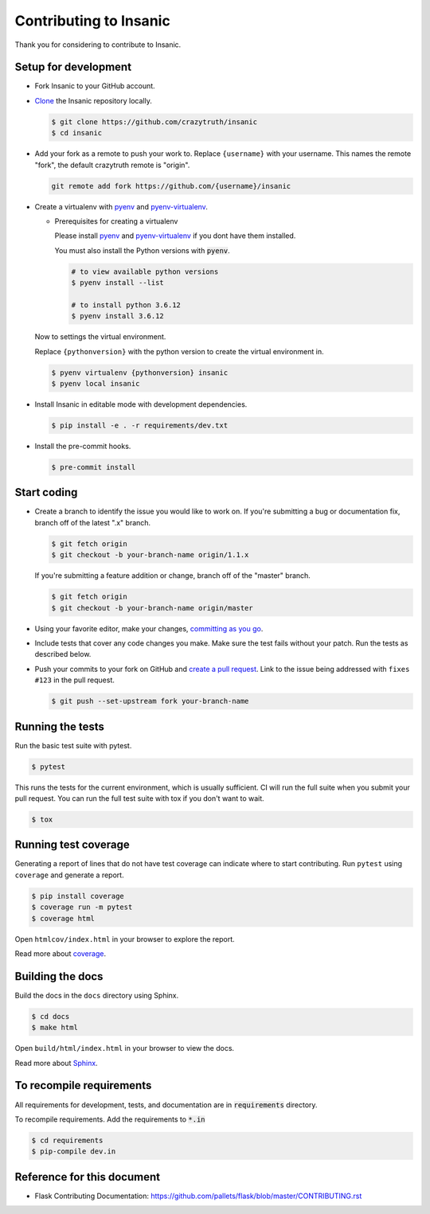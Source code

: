 ..

Contributing to Insanic
========================

Thank you for considering to contribute to Insanic.


Setup for development
-----------------------

-   Fork Insanic to your GitHub account.
-   `Clone`_ the Insanic repository locally.

    .. code-block:: text

        $ git clone https://github.com/crazytruth/insanic
        $ cd insanic

-   Add your fork as a remote to push your work to. Replace
    ``{username}`` with your username. This names the remote "fork", the
    default crazytruth remote is "origin".

    .. code-block:: text

        git remote add fork https://github.com/{username}/insanic

-   Create a virtualenv with `pyenv`_ and `pyenv-virtualenv`_.

    -   Prerequisites for creating a virtualenv

        Please install `pyenv`_ and `pyenv-virtualenv`_ if you dont have them
        installed.

        You must also install the Python versions with :code:`pyenv`.

        .. code-block:: bash

            # to view available python versions
            $ pyenv install --list

            # to install python 3.6.12
            $ pyenv install 3.6.12

    Now to settings the virtual environment.

    Replace ``{pythonversion}`` with the python version to
    create the virtual environment in.

    .. code-block:: bash

        $ pyenv virtualenv {pythonversion} insanic
        $ pyenv local insanic

-   Install Insanic in editable mode with development dependencies.

    .. code-block:: text

        $ pip install -e . -r requirements/dev.txt

-   Install the pre-commit hooks.

    .. code-block:: text

        $ pre-commit install

.. _pyenv: https://github.com/pyenv/pyenv
.. _pyenv-virtualenv: https://github.com/pyenv/pyenv-virtualenv
.. _Fork: https://github.com/crazytruth/insanic/fork
.. _Clone: https://help.github.com/en/articles/fork-a-repo#step-2-create-a-local-clone-of-your-fork


Start coding
--------------

-   Create a branch to identify the issue you would like to work on. If
    you're submitting a bug or documentation fix, branch off of the
    latest ".x" branch.

    .. code-block:: text

        $ git fetch origin
        $ git checkout -b your-branch-name origin/1.1.x

    If you're submitting a feature addition or change, branch off of the
    "master" branch.

    .. code-block:: text

        $ git fetch origin
        $ git checkout -b your-branch-name origin/master

-   Using your favorite editor, make your changes,
    `committing as you go`_.
-   Include tests that cover any code changes you make. Make sure the
    test fails without your patch. Run the tests as described below.
-   Push your commits to your fork on GitHub and
    `create a pull request`_. Link to the issue being addressed with
    ``fixes #123`` in the pull request.

    .. code-block:: text

        $ git push --set-upstream fork your-branch-name

.. _committing as you go: https://dont-be-afraid-to-commit.readthedocs.io/en/latest/git/commandlinegit.html#commit-your-changes
.. _create a pull request: https://help.github.com/en/articles/creating-a-pull-request


Running the tests
--------------------

Run the basic test suite with pytest.

.. code-block:: text

    $ pytest

This runs the tests for the current environment, which is usually
sufficient. CI will run the full suite when you submit your pull
request. You can run the full test suite with tox if you don't want to
wait.

.. code-block:: text

    $ tox


Running test coverage
--------------------------

Generating a report of lines that do not have test coverage can indicate
where to start contributing. Run ``pytest`` using ``coverage`` and
generate a report.

.. code-block:: text

    $ pip install coverage
    $ coverage run -m pytest
    $ coverage html

Open ``htmlcov/index.html`` in your browser to explore the report.

Read more about `coverage <https://coverage.readthedocs.io>`__.


Building the docs
--------------------

Build the docs in the ``docs`` directory using Sphinx.

.. code-block:: text

    $ cd docs
    $ make html

Open ``build/html/index.html`` in your browser to view the docs.

Read more about `Sphinx <https://www.sphinx-doc.org/en/stable/>`__.

To recompile requirements
-------------------------

All requirements for development, tests, and documentation are
in :code:`requirements` directory.

To recompile requirements. Add the requirements to :code:`*.in`

.. code-block::

    $ cd requirements
    $ pip-compile dev.in


Reference for this document
-----------------------------

- Flask Contributing Documentation: https://github.com/pallets/flask/blob/master/CONTRIBUTING.rst
